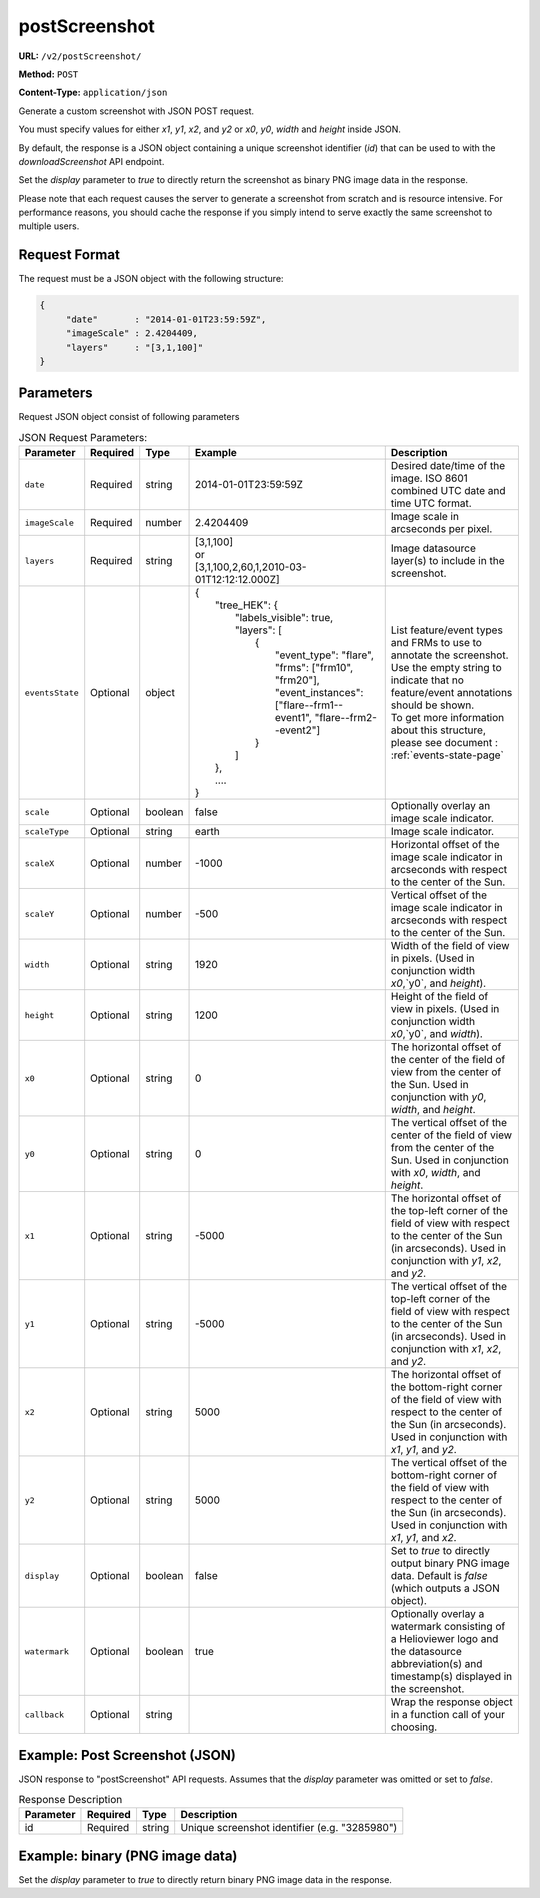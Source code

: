 postScreenshot
^^^^^^^^^^^^^^

**URL:** ``/v2/postScreenshot/``

**Method:** ``POST``

**Content-Type:** ``application/json``

Generate a custom screenshot with JSON POST request.

You must specify values for either `x1`, `y1`, `x2`, and `y2`
or `x0`, `y0`, `width` and `height` inside JSON.

By default, the response is a JSON object containing a unique screenshot
identifier (`id`) that can be used to with the `downloadScreenshot` API endpoint.

Set the `display` parameter to `true` to directly return the screenshot as
binary PNG image data in the response.

Please note that each request causes the server to generate a screenshot from
scratch and is resource intensive. For performance reasons, you should cache the
response if you simply intend to serve exactly the same screenshot to multiple
users.

Request Format
~~~~~~~~~~~~~~

The request must be a JSON object with the following structure:

.. code-block:: json

       {
            "date"       : "2014-01-01T23:59:59Z",
            "imageScale" : 2.4204409,
            "layers"     : "[3,1,100]"
       }

Parameters
~~~~~~~~~~

Request JSON object consist of following parameters

.. list-table:: JSON Request Parameters:
   :header-rows: 1

   * - Parameter
     - Required
     - Type
     - Example
     - Description
   * - ``date``
     - Required
     - string
     - 2014-01-01T23:59:59Z
     - Desired date/time of the image. ISO 8601 combined UTC date and time UTC format.
   * - ``imageScale``
     - Required
     - number
     - 2.4204409
     - Image scale in arcseconds per pixel.
   * - ``layers``
     - Required
     - string
     - | [3,1,100]
       | or
       | [3,1,100,2,60,1,2010-03-01T12:12:12.000Z]
     - Image datasource layer(s) to include in the screenshot.
   * - ``eventsState``
     - Optional
     - object
     -  | {
        |    "tree_HEK": {
        |        "labels_visible": true,
        |        "layers": [
        |            {
        |                "event_type": "flare",
        |                "frms": ["frm10", "frm20"],
        |                "event_instances": ["flare--frm1--event1", "flare--frm2--event2"]
        |            }
        |        ]
        |    },
        |    ....
        | }
     - | List feature/event types and FRMs to use to annotate the screenshot. Use the empty string to indicate that no feature/event annotations should be shown.
       | To get more information about this structure, please see document : :ref:`events-state-page`
   * - ``scale``
     - Optional
     - boolean
     - false
     - Optionally overlay an image scale indicator.
   * - ``scaleType``
     - Optional
     - string
     - earth
     - Image scale indicator.
   * - ``scaleX``
     - Optional
     - number
     - -1000
     - Horizontal offset of the image scale indicator in arcseconds with respect to the center of the Sun.
   * - ``scaleY``
     - Optional
     - number
     - -500
     - Vertical offset of the image scale indicator in arcseconds with respect to the center of the Sun.
   * - ``width``
     - Optional
     - string
     - 1920
     - Width of the field of view in pixels. (Used in conjunction width `x0`,`y0`, and `height`).
   * - ``height``
     - Optional
     - string
     - 1200
     - Height of the field of view in pixels. (Used in conjunction width `x0`,`y0`, and `width`).
   * - ``x0``
     - Optional
     - string
     - 0
     - The horizontal offset of the center of the field of view from the center of the Sun. Used in conjunction with `y0`, `width`, and `height`.
   * - ``y0``
     - Optional
     - string
     - 0
     - The vertical offset of the center of the field of view from the center of the Sun. Used in conjunction with `x0`, `width`, and `height`.
   * - ``x1``
     - Optional
     - string
     - -5000
     - The horizontal offset of the top-left corner of the field of view with respect to the center of the Sun (in arcseconds). Used in conjunction with `y1`, `x2`, and `y2`.
   * - ``y1``
     - Optional
     - string
     - -5000
     - The vertical offset of the top-left corner of the field of view with respect to the center of the Sun (in arcseconds). Used in conjunction with `x1`, `x2`, and `y2`.
   * - ``x2``
     - Optional
     - string
     - 5000
     - The horizontal offset of the bottom-right corner of the field of view with respect to the center of the Sun (in arcseconds). Used in conjunction with `x1`, `y1`, and `y2`.
   * - ``y2``
     - Optional
     - string
     - 5000
     - The vertical offset of the bottom-right corner of the field of view with respect to the center of the Sun (in arcseconds). Used in conjunction with `x1`, `y1`, and `x2`.
   * - ``display``
     - Optional
     - boolean
     - false
     - Set to `true` to directly output binary PNG image data. Default is `false` (which outputs a JSON object).
   * - ``watermark``
     - Optional
     - boolean
     - true
     - Optionally overlay a watermark consisting of a Helioviewer logo and the datasource abbreviation(s) and timestamp(s) displayed in the screenshot.
   * - ``callback``
     - Optional
     - string
     -
     - Wrap the response object in a function call of your choosing.

Example: Post Screenshot (JSON)
~~~~~~~~~~~~~~~~~~~~~~~~~~~~~~~

JSON response to "postScreenshot" API requests. Assumes that the `display`
parameter was omitted or set to `false`.

.. code-block:: http
    :caption: Example Request:

    POST /v2/postScreenshot/ HTTP/1.1
    Host: api.helioviewer.org

    Content-Type: application/json
    {
        "date"       : "2014-01-01T23:59:59Z",
        "imageScale" : 2.4204409,
        "layers"     : "[3,1,100]"
    }

.. code-block:: json
    :caption: Example Response:

    {
        "id": 3285980
    }

.. table:: Response Description

    +-----------+----------+--------+-----------------------------------------------+
    | Parameter | Required |  Type  |                  Description                  |
    +===========+==========+========+===============================================+
    |    id     | Required | string | Unique screenshot identifier (e.g. "3285980") |
    +-----------+----------+--------+-----------------------------------------------+

Example: binary (PNG image data)
~~~~~~~~~~~~~~~~~~~~~~~~~~~~~~~~

Set the `display` parameter to `true` to directly return binary PNG image data
in the response.

.. code-block:: http
    :caption: Example Request:

    POST /v2/postScreenshot/ HTTP/1.1
    Host: api.Helioviewer.org

    Content-Type: application/json
    {
        "date"       : "2014-01-01T23:59:59Z",
        "imageScale" : "2.4204409",
        "layers"     : "[3,1,100]",
        "display"    : true
    }
